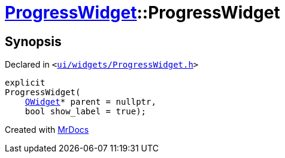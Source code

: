 [#ProgressWidget-2constructor]
= xref:ProgressWidget.adoc[ProgressWidget]::ProgressWidget
:relfileprefix: ../
:mrdocs:


== Synopsis

Declared in `&lt;https://github.com/PrismLauncher/PrismLauncher/blob/develop/launcher/ui/widgets/ProgressWidget.h#L15[ui&sol;widgets&sol;ProgressWidget&period;h]&gt;`

[source,cpp,subs="verbatim,replacements,macros,-callouts"]
----
explicit
ProgressWidget(
    xref:QWidget.adoc[QWidget]* parent = nullptr,
    bool show&lowbar;label = true);
----



[.small]#Created with https://www.mrdocs.com[MrDocs]#

